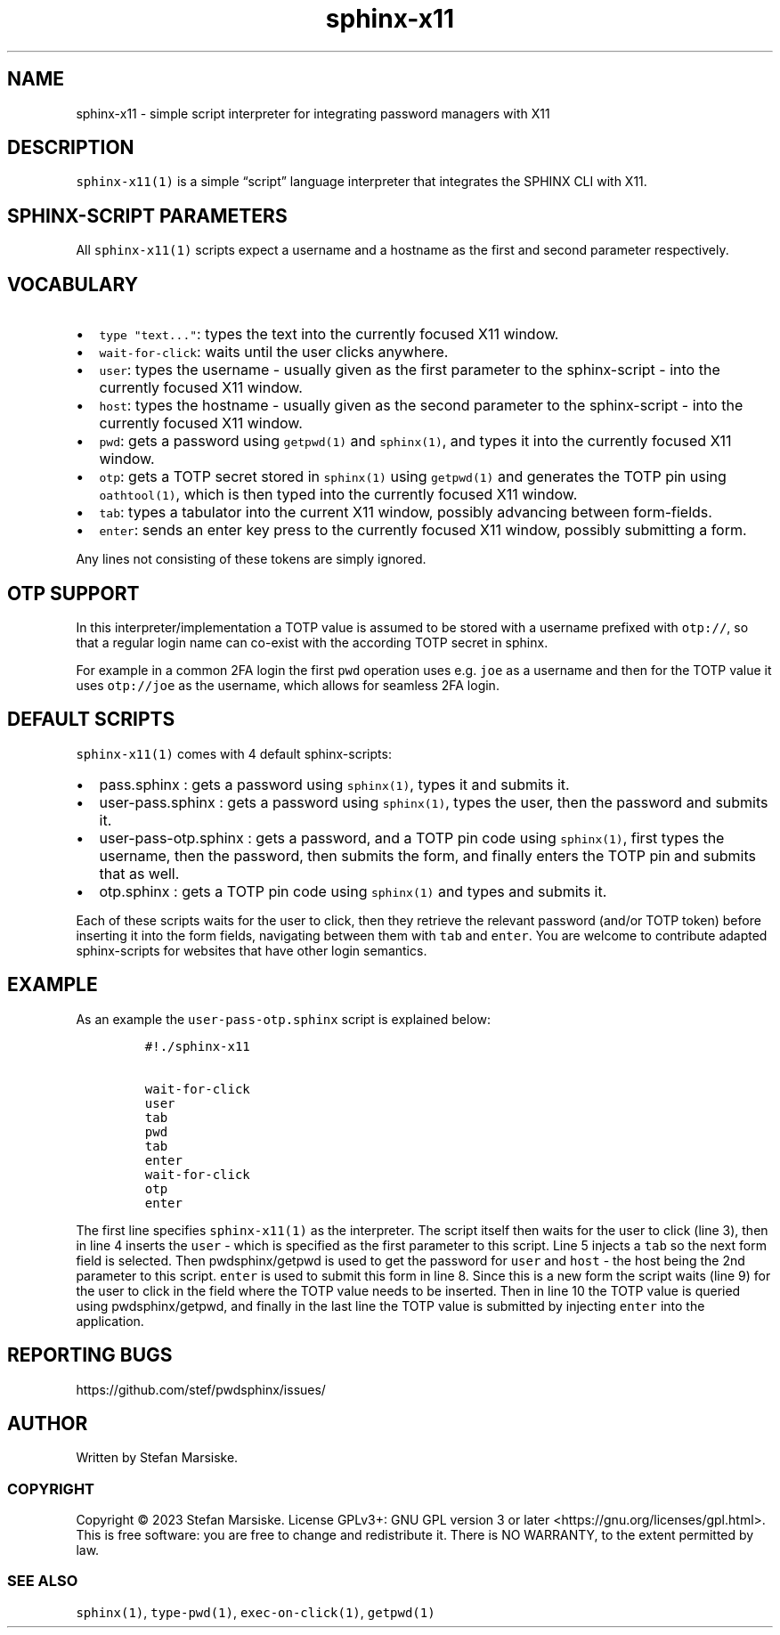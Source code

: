 .\" Automatically generated by Pandoc 2.19.2
.\"
.\" Define V font for inline verbatim, using C font in formats
.\" that render this, and otherwise B font.
.ie "\f[CB]x\f[]"x" \{\
. ftr V B
. ftr VI BI
. ftr VB B
. ftr VBI BI
.\}
.el \{\
. ftr V CR
. ftr VI CI
. ftr VB CB
. ftr VBI CBI
.\}
.TH "sphinx-x11" "1" "" "" "simple script interpreter for integrating password managers with X11"
.hy
.SH NAME
.PP
sphinx-x11 - simple script interpreter for integrating password managers
with X11
.SH DESCRIPTION
.PP
\f[V]sphinx-x11(1)\f[R] is a simple \[lq]script\[rq] language
interpreter that integrates the SPHINX CLI with X11.
.SH SPHINX-SCRIPT PARAMETERS
.PP
All \f[V]sphinx-x11(1)\f[R] scripts expect a username and a hostname as
the first and second parameter respectively.
.SH VOCABULARY
.IP \[bu] 2
\f[V]type \[dq]text...\[dq]\f[R]: types the text into the currently
focused X11 window.
.IP \[bu] 2
\f[V]wait-for-click\f[R]: waits until the user clicks anywhere.
.IP \[bu] 2
\f[V]user\f[R]: types the username - usually given as the first
parameter to the sphinx-script - into the currently focused X11 window.
.IP \[bu] 2
\f[V]host\f[R]: types the hostname - usually given as the second
parameter to the sphinx-script - into the currently focused X11 window.
.IP \[bu] 2
\f[V]pwd\f[R]: gets a password using \f[V]getpwd(1)\f[R] and
\f[V]sphinx(1)\f[R], and types it into the currently focused X11 window.
.IP \[bu] 2
\f[V]otp\f[R]: gets a TOTP secret stored in \f[V]sphinx(1)\f[R] using
\f[V]getpwd(1)\f[R] and generates the TOTP pin using
\f[V]oathtool(1)\f[R], which is then typed into the currently focused
X11 window.
.IP \[bu] 2
\f[V]tab\f[R]: types a tabulator into the current X11 window, possibly
advancing between form-fields.
.IP \[bu] 2
\f[V]enter\f[R]: sends an enter key press to the currently focused X11
window, possibly submitting a form.
.PP
Any lines not consisting of these tokens are simply ignored.
.SH OTP SUPPORT
.PP
In this interpreter/implementation a TOTP value is assumed to be stored
with a username prefixed with \f[V]otp://\f[R], so that a regular login
name can co-exist with the according TOTP secret in sphinx.
.PP
For example in a common 2FA login the first \f[V]pwd\f[R] operation uses
e.g.\ \f[V]joe\f[R] as a username and then for the TOTP value it uses
\f[V]otp://joe\f[R] as the username, which allows for seamless 2FA
login.
.SH DEFAULT SCRIPTS
.PP
\f[V]sphinx-x11(1)\f[R] comes with 4 default sphinx-scripts:
.IP \[bu] 2
pass.sphinx : gets a password using \f[V]sphinx(1)\f[R], types it and
submits it.
.IP \[bu] 2
user-pass.sphinx : gets a password using \f[V]sphinx(1)\f[R], types the
user, then the password and submits it.
.IP \[bu] 2
user-pass-otp.sphinx : gets a password, and a TOTP pin code using
\f[V]sphinx(1)\f[R], first types the username, then the password, then
submits the form, and finally enters the TOTP pin and submits that as
well.
.IP \[bu] 2
otp.sphinx : gets a TOTP pin code using \f[V]sphinx(1)\f[R] and types
and submits it.
.PP
Each of these scripts waits for the user to click, then they retrieve
the relevant password (and/or TOTP token) before inserting it into the
form fields, navigating between them with \f[V]tab\f[R] and
\f[V]enter\f[R].
You are welcome to contribute adapted sphinx-scripts for websites that
have other login semantics.
.SH EXAMPLE
.PP
As an example the \f[V]user-pass-otp.sphinx\f[R] script is explained
below:
.IP
.nf
\f[C]
#!./sphinx-x11

wait-for-click
user
tab
pwd
tab
enter
wait-for-click
otp
enter
\f[R]
.fi
.PP
The first line specifies \f[V]sphinx-x11(1)\f[R] as the interpreter.
The script itself then waits for the user to click (line 3), then in
line 4 inserts the \f[V]user\f[R] - which is specified as the first
parameter to this script.
Line 5 injects a \f[V]tab\f[R] so the next form field is selected.
Then pwdsphinx/getpwd is used to get the password for \f[V]user\f[R] and
\f[V]host\f[R] - the host being the 2nd parameter to this script.
\f[V]enter\f[R] is used to submit this form in line 8.
Since this is a new form the script waits (line 9) for the user to click
in the field where the TOTP value needs to be inserted.
Then in line 10 the TOTP value is queried using pwdsphinx/getpwd, and
finally in the last line the TOTP value is submitted by injecting
\f[V]enter\f[R] into the application.
.SH REPORTING BUGS
.PP
https://github.com/stef/pwdsphinx/issues/
.SH AUTHOR
.PP
Written by Stefan Marsiske.
.SS COPYRIGHT
.PP
Copyright \[co] 2023 Stefan Marsiske.
License GPLv3+: GNU GPL version 3 or later
<https://gnu.org/licenses/gpl.html>.
This is free software: you are free to change and redistribute it.
There is NO WARRANTY, to the extent permitted by law.
.SS SEE ALSO
.PP
\f[V]sphinx(1)\f[R], \f[V]type-pwd(1)\f[R], \f[V]exec-on-click(1)\f[R],
\f[V]getpwd(1)\f[R]

